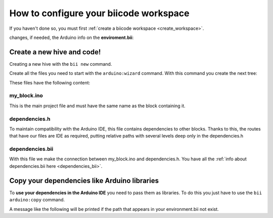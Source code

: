 =======================================
How to configure your biicode workspace
=======================================

If you haven't done so, you must first :ref:`create a biicode workspace <create_workspace>`.

changes, if needed, the Arduino info on the **enviroment.bii**:

.. code-block:: text
	:emphasize-lines: 3, 4

	arduino
	  boards:
	  - path: C:/Program Files (x86)/Arduino
		tool: {board: uno, no_autolibs: 'false', port: COM3, programmer: usbtinyisp}
	  builders:
	  - path: mingw32-make
		tool: {family: MINGW}
	  compilers:
	  - path: null
		tool: {arch: AVR, family: MINGW}
	  configurers:
	  - path: cmake
		tool: {family: CMake}

Create a new hive and code!
===========================

Creating a new hive with the ``bii new`` command.

Create all the files you need to start with the ``arduino:wizard`` command. With this command you create the next tree:

.. code-block:: text
	:emphasize-lines: 9, 10, 11, 12

	|-- my_hive
	|    +-- bii
	|    +-- bin
	|    +-- build
	|    +-- dep
	|    +-- blocks
	|         +-- my_user_name
	|         |     +-- my_block
	|         |     |	|-- my_block.ino
	|         |     |	|-- dependencies.h
	|         |   	|	+-- bii
	|         |     |		|-- dependencies.bii


These files have the following content:

my_block.ino
------------

This is the main project file and must have the same name as the block containing it.

.. code-block:: cpp
	:linenos:

	void setup() {

	}

	void loop() {

	}

dependencies.h
--------------

To maintain compatibility with the Arduino IDE, this file contains dependencies to other blocks. Thanks to this, the routes that have our files are IDE as required, putting relative paths with several levels deep only in the dependencies.h

.. code-block:: cpp
	:linenos:

	#my_block.ino external dependencies
	
dependencies.bii
----------------

With this file we make the connection between my_block.ino and dependencies.h. You have all the :ref:`info about dependencies.bii here <dependencies_bii>`.

.. code-block:: text
	:linenos:

	my_block.ino + dependencies.h
	
Copy your dependencies like Arduino libraries 
=============================================


To **use your dependencies in the Arduino IDE** you need to pass them as libraries. To do this you just have to use the ``bii arduino:copy`` command.

.. code-block:: bash
	:linenos:
	
	$ bii arduino:copy
	
	The libraries have been copied into your sketchbook

A message like the following will be printed if the path that appears in your environment.bii not exist.
	
.. code-block:: bash
	:linenos:
	
	$ bii arduino:copy
	
	The specified path of the sketchbook does not exist in the environment.bii



